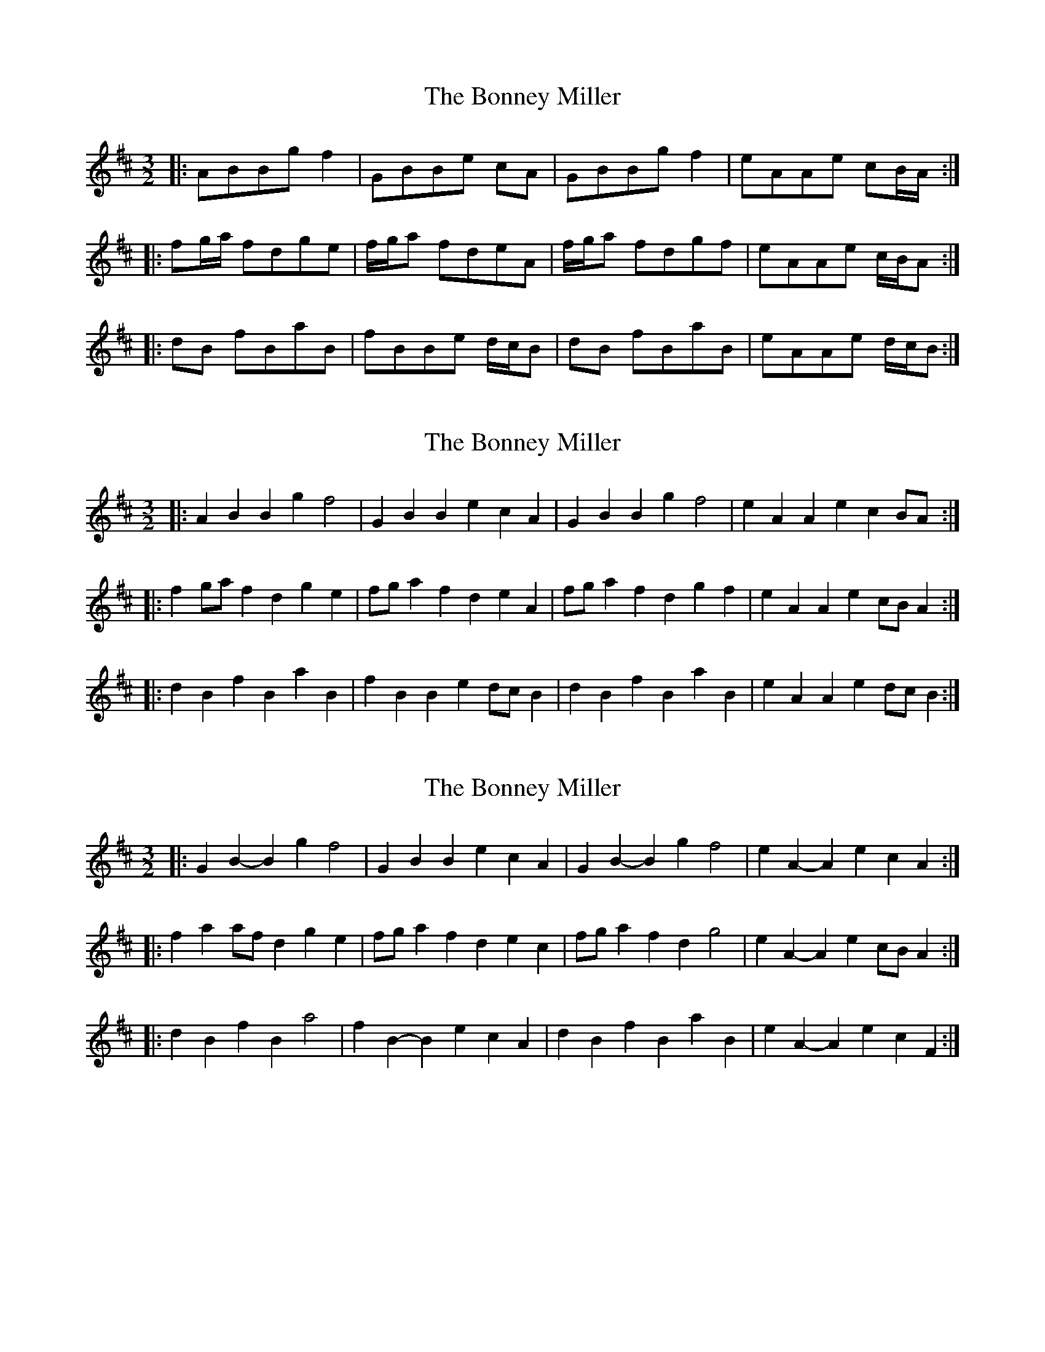 X: 1
T: Bonney Miller, The
Z: Chris Nichols
S: https://thesession.org/tunes/12230#setting12230
R: three-two
M: 3/2
L: 1/8
K: Bmin
|:ABBg f2|GBBe cA|GBBg f2|eAAe cB/A/:|
|:fg/a/ fdge|f/g/a fdeA|f/g/a fdgf|eAAe c/B/A:|
|:dB fBaB|fBBe d/c/B|dB fBaB|eAAe d/c/B:|
X: 2
T: Bonney Miller, The
Z: ceolachan
S: https://thesession.org/tunes/12230#setting20923
R: three-two
M: 3/2
L: 1/8
K: Bmin
|: A2B2 B2g2 f4 | G2B2 B2e2 c2A2 | G2B2 B2g2 f4 | e2A2 A2e2 c2BA :|
|: f2ga f2d2 g2e2 | fga2 f2d2 e2A2 | fga2 f2d2 g2f2 | e2A2 A2e2 cBA2 :|
|: d2B2 f2B2 a2B2 | f2B2 B2e2 dcB2 | d2B2 f2B2 a2B2 | e2A2 A2e2 dcB2 :|
X: 3
T: Bonney Miller, The
Z: ceolachan
S: https://thesession.org/tunes/12230#setting20924
R: three-two
M: 3/2
L: 1/8
K: Bmin
|: G2B2- B2g2 f4 | G2B2 B2e2 c2A2 | G2B2- B2g2 f4 | e2A2- A2e2 c2A2 :|
|: f2a2 afd2 g2e2 | fga2 f2d2 e2c2 | fga2 f2d2 g4 | e2A2- A2e2 cBA2 :|
|: d2B2 f2B2 a4 | f2B2- B2e2 c2A2 | d2B2 f2B2 a2B2 | e2A2- A2e2 c2F2 :|
X: 4
T: Bonney Miller, The
Z: Philip W
S: https://thesession.org/tunes/12230#setting24228
R: three-two
M: 3/2
L: 1/8
K: Bmin
M: 3/2
L: 1/8
R: three-two
K: Bmin
|: G2B2 B2g2 f4 | G2B2 B2e2 c2A2 | G2B2 B2g2 f4 | e2A2 A2e2 cBA2 :|
|: fga2 f2d2 g2e2 | fga2 f2d2 e2A2 | fga2 f2d2 g2f2 | e2A2 A2e2 cBA2 :|
|: d2B2 f2B2 a2B2 | f2B2 B2e2 cBA2 |d2B2 f2B2 a2B2 | e2A2 A2e2 cBA2 :|
